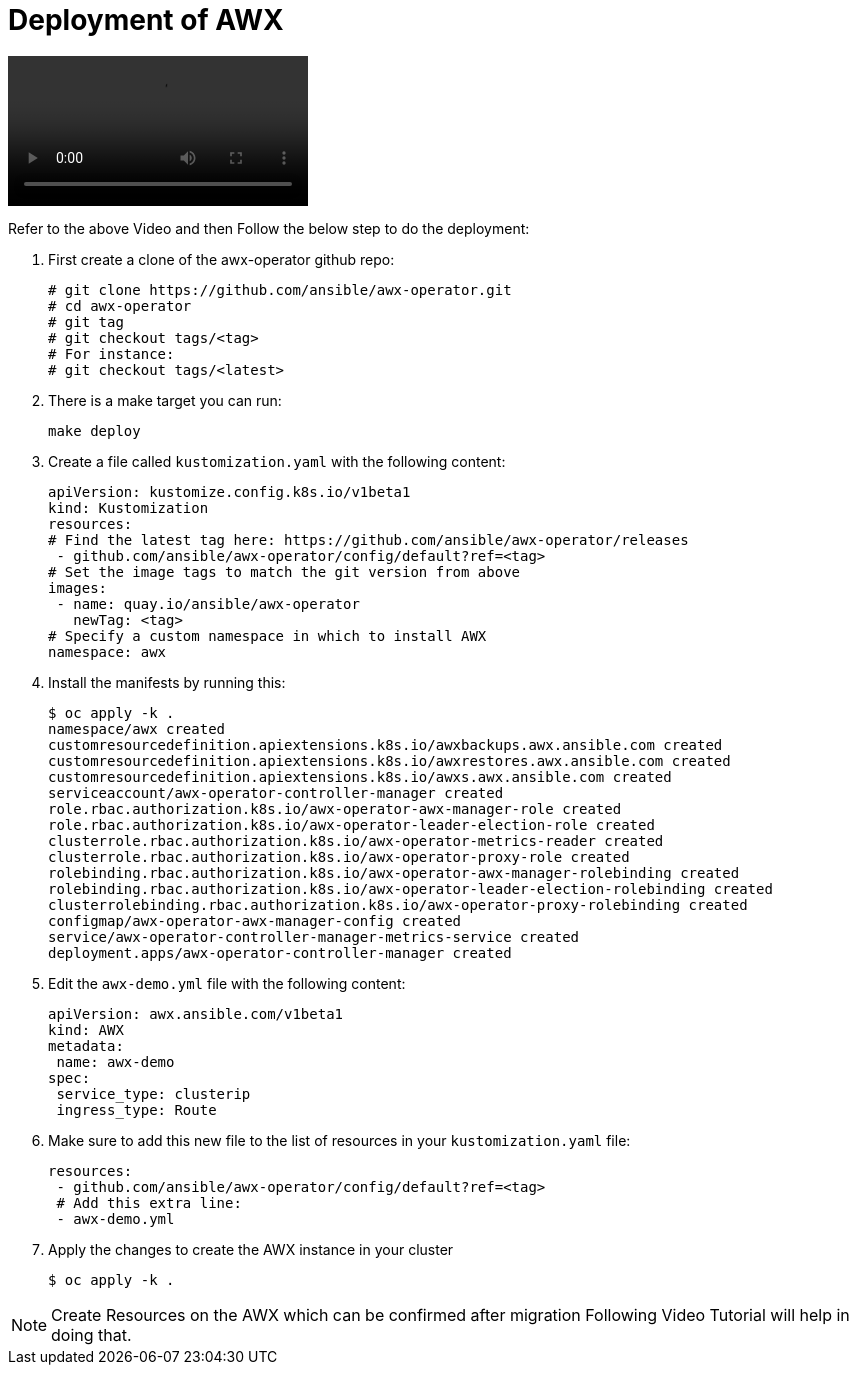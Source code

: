 = Deployment of AWX 

video::aap_deploy.mp4[align="center"]

Refer to the above Video and then Follow the below step to do the deployment: 

. First create a clone of the awx-operator github repo: 

   # git clone https://github.com/ansible/awx-operator.git
   # cd awx-operator
   # git tag
   # git checkout tags/<tag>
   # For instance:
   # git checkout tags/<latest>
  

. There is a make target you can run:

   make deploy
  

. Create a file called `kustomization.yaml` with the following content:

  apiVersion: kustomize.config.k8s.io/v1beta1
  kind: Kustomization
  resources:
  # Find the latest tag here: https://github.com/ansible/awx-operator/releases
   - github.com/ansible/awx-operator/config/default?ref=<tag>
  # Set the image tags to match the git version from above
  images:
   - name: quay.io/ansible/awx-operator
     newTag: <tag>
  # Specify a custom namespace in which to install AWX
  namespace: awx
 

. Install the manifests by running this:

  $ oc apply -k .
  namespace/awx created
  customresourcedefinition.apiextensions.k8s.io/awxbackups.awx.ansible.com created
  customresourcedefinition.apiextensions.k8s.io/awxrestores.awx.ansible.com created
  customresourcedefinition.apiextensions.k8s.io/awxs.awx.ansible.com created
  serviceaccount/awx-operator-controller-manager created
  role.rbac.authorization.k8s.io/awx-operator-awx-manager-role created
  role.rbac.authorization.k8s.io/awx-operator-leader-election-role created
  clusterrole.rbac.authorization.k8s.io/awx-operator-metrics-reader created
  clusterrole.rbac.authorization.k8s.io/awx-operator-proxy-role created
  rolebinding.rbac.authorization.k8s.io/awx-operator-awx-manager-rolebinding created
  rolebinding.rbac.authorization.k8s.io/awx-operator-leader-election-rolebinding created
  clusterrolebinding.rbac.authorization.k8s.io/awx-operator-proxy-rolebinding created
  configmap/awx-operator-awx-manager-config created
  service/awx-operator-controller-manager-metrics-service created
  deployment.apps/awx-operator-controller-manager created


. Edit the `awx-demo.yml` file with the following content: 
 
  apiVersion: awx.ansible.com/v1beta1
  kind: AWX
  metadata:
   name: awx-demo
  spec:
   service_type: clusterip
   ingress_type: Route
 

. Make sure to add this new file to the list of resources in your `kustomization.yaml` file:
 
  resources:
   - github.com/ansible/awx-operator/config/default?ref=<tag>
   # Add this extra line:
   - awx-demo.yml
 

. Apply the changes to create the AWX instance in your cluster

  $ oc apply -k .
 

NOTE: Create Resources on the AWX which can be confirmed after migration Following Video Tutorial will help in doing that. 

